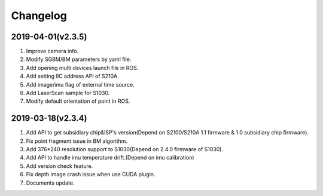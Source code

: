 .. _sdk_changelog:

Changelog
=========

2019-04-01(v2.3.5)
-------------------

1. Improve camera info.

2. Modify SGBM/BM parameters by yaml file.

3. Add opening multi devices launch file in ROS.

4. Add setting IIC address API of S210A.

5. Add image/imu flag of external time source.

6. Add LaserScan sample for S1030.

7. Modify default orientation of point in ROS.



2019-03-18(v2.3.4)
-------------------


1. Add API to get subsidiary chip&ISP's version(Depend on S2100/S210A 1.1 firmware & 1.0 subsidiary chip firmware).

2. Fix point fragment issue in BM algorithm.

3. Add 376*240 resolution support to S1030(Depend on 2.4.0 firmware of S1030).

4. Add API to handle imu temperature drift.(Depend on imu calibration)

5. Add version check feature.

6. Fix depth image crash issue when use CUDA plugin.

7. Documents update.